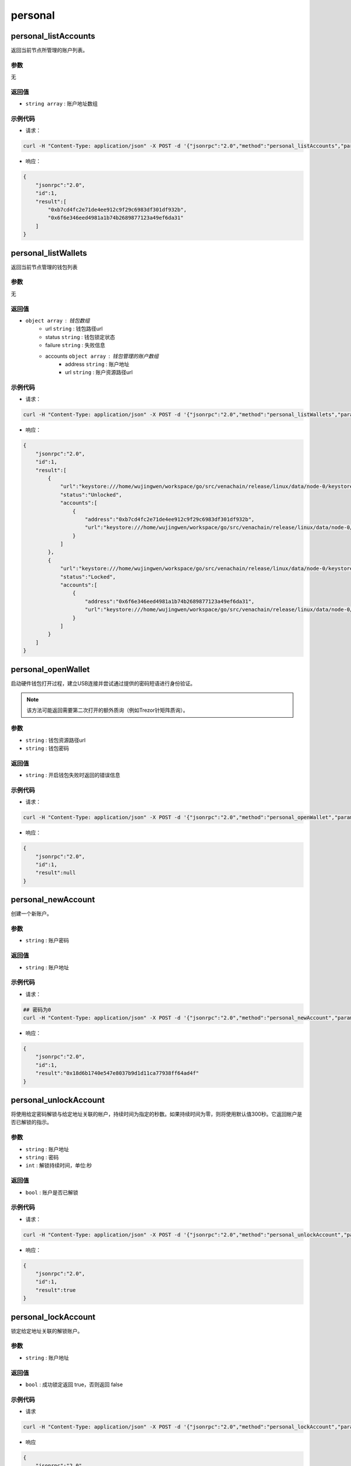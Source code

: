 ===========
personal
===========

personal_listAccounts
========================

返回当前节点所管理的账户列表。

参数
^^^^^

无

返回值
^^^^^^

- ``string array`` : 账户地址数组

示例代码
^^^^^^^^^^

-  请求：

.. code:: sh

    curl -H "Content-Type: application/json" -X POST -d '{"jsonrpc":"2.0","method":"personal_listAccounts","params":[],"id":1}' "http://127.0.0.1:6791"

-  响应：

.. code:: json

    {
        "jsonrpc":"2.0",
        "id":1,
        "result":[
            "0xb7cd4fc2e71de4ee912c9f29c6983df301df932b",
            "0x6f6e346eed4981a1b74b2689877123a49ef6da31"
        ]
    }

personal_listWallets
=======================

返回当前节点管理的钱包列表

参数
^^^^^^

无

返回值
^^^^^^^

- ``object array`` : 钱包数组
    +  url ``string`` : 钱包路径url
    + status ``string`` : 钱包锁定状态
    + failure ``string`` : 失败信息
    + accounts ``object array`` : 钱包管理的账户数组
        - address ``string`` : 账户地址
        - url ``string`` : 账户资源路径url

示例代码
^^^^^^^^^^

-  请求：

.. code:: sh

    curl -H "Content-Type: application/json" -X POST -d '{"jsonrpc":"2.0","method":"personal_listWallets","params":[],"id":1}' "http://127.0.0.1:6791"

-  响应：

.. code:: json

    {
        "jsonrpc":"2.0",
        "id":1,
        "result":[
            {
                "url":"keystore:///home/wujingwen/workspace/go/src/venachain/release/linux/data/node-0/keystore/UTC--2022-03-14T03-25-44.975579300Z--b7cd4fc2e71de4ee912c9f29c6983df301df932b",
                "status":"Unlocked",
                "accounts":[
                    {
                        "address":"0xb7cd4fc2e71de4ee912c9f29c6983df301df932b",
                        "url":"keystore:///home/wujingwen/workspace/go/src/venachain/release/linux/data/node-0/keystore/UTC--2022-03-14T03-25-44.975579300Z--b7cd4fc2e71de4ee912c9f29c6983df301df932b"
                    }
                ]
            },
            {
                "url":"keystore:///home/wujingwen/workspace/go/src/venachain/release/linux/data/node-0/keystore/UTC--2022-03-14T06-03-18.350538200Z--6f6e346eed4981a1b74b2689877123a49ef6da31",
                "status":"Locked",
                "accounts":[
                    {
                        "address":"0x6f6e346eed4981a1b74b2689877123a49ef6da31",
                        "url":"keystore:///home/wujingwen/workspace/go/src/venachain/release/linux/data/node-0/keystore/UTC--2022-03-14T06-03-18.350538200Z--6f6e346eed4981a1b74b2689877123a49ef6da31"
                    }
                ]
            }
        ]
    }

personal_openWallet
======================

启动硬件钱包打开过程，建立USB连接并尝试通过提供的密码短语进行身份验证。

.. note:: 该方法可能返回需要第二次打开的额外质询（例如Trezor针矩阵质询）。

参数
^^^^^

- ``string`` : 钱包资源路径url
- ``string`` : 钱包密码

返回值
^^^^^^^

- ``string`` : 开启钱包失败时返回的错误信息

示例代码
^^^^^^^^^^

-  请求：

.. code:: sh

    curl -H "Content-Type: application/json" -X POST -d '{"jsonrpc":"2.0","method":"personal_openWallet","params":["keystore:///home/wujingwen/workspace/go/src/venachain/release/linux/data/node-0/keystore/UTC--2022-03-14T03-25-44.975579300Z--b7cd4fc2e71de4ee912c9f29c6983df301df932b", "0"],"id":1}' "http://127.0.0.1:6791"

-  响应：

.. code:: json

    {
        "jsonrpc":"2.0",
        "id":1,
        "result":null
    }

personal_newAccount
=======================

创建一个新账户。

参数
^^^^^^^

- ``string`` : 账户密码

返回值
^^^^^^^^^

- ``string`` : 账户地址

示例代码
^^^^^^^^^

-  请求：

.. code:: sh

    ## 密码为0
    curl -H "Content-Type: application/json" -X POST -d '{"jsonrpc":"2.0","method":"personal_newAccount","params":["0"],"id":1}' "http://127.0.0.1:6791"

-  响应：

.. code:: json

    {
        "jsonrpc":"2.0",
        "id":1,
        "result":"0x18d6b1740e547e8037b9d1d11ca77938ff64ad4f"
    }

personal_unlockAccount
==========================

将使用给定密码解锁与给定地址关联的帐户，持续时间为指定的秒数。如果持续时间为零，则将使用默认值300秒。它返回帐户是否已解锁的指示。

参数
^^^^^^^^

- ``string`` : 账户地址
- ``string`` : 密码
- ``int`` : 解锁持续时间，单位:秒

返回值
^^^^^^^^^^

- ``bool`` : 账户是否已解锁

示例代码
^^^^^^^^^^

-  请求：

.. code:: sh

    curl -H "Content-Type: application/json" -X POST -d '{"jsonrpc":"2.0","method":"personal_unlockAccount","params":["0xb7cd4fc2e71de4ee912c9f29c6983df301df932b","0", 500],"id":1}' "http://127.0.0.1:6791"

-  响应：

.. code:: json

    {
        "jsonrpc":"2.0",
        "id":1,
        "result":true
    }

personal_lockAccount
=======================

锁定给定地址关联的解锁账户。

参数
^^^^^

- ``string`` : 账户地址

返回值
^^^^^^

- ``bool`` : 成功锁定返回 true，否则返回 false

示例代码
^^^^^^^^^

-  请求

.. code:: sh

    curl -H "Content-Type: application/json" -X POST -d '{"jsonrpc":"2.0","method":"personal_lockAccount","params":["0xb7cd4fc2e71de4ee912c9f29c6983df301df932b"],"id":1}' "http://127.0.0.1:6791"

-  响应

.. code:: json

    {
        "jsonrpc":"2.0",
        "id":1,
        "result":true
    }

.. _rpc-personal-sendTransaction:

personal_sendTransaction
==============================

**发起交易** 将使用给定的参数创建一笔交易，并尝试用交易发起人（from）的秘钥去对这个交易做签名，然后发起这笔交易，如果给定的密码无法解密这个秘钥则交易失败。

参数
^^^^^^

- ``object`` : 交易参数对象
    + from ``string`` : 20字节，发送交易的源地址
    + to ``string`` : 20字节，交易的目标地址，当创建新合约时可选
    + gas ``string`` : 交易执行可用gas量，可选，16进制整型，默认值1500000000，未用gas将返还。
    + gasPrice ``string`` : gas价格，可选，16进制整型
    + value ``string`` : 交易发送的金额，可选，16进制整型
    + nonce ``string`` : 随机数，可选，16进制整型。可以使用同一个nonce来实现挂起的交易的重写
    + input ``string`` : 交易数据
- ``string`` : 账户密码

.. code:: js

    params: [
        {
            "from":"0xb7cd4fc2e71de4ee912c9f29c6983df301df932b",
            "to":"0x6f6e346eed4981a1b74b2689877123a49ef6da31",
            "gas":"0x76c0", //30400
            "gasPrice":"0x9184e72a000", //10000000000000
            "value":"0x0",  //0
            "nonce":"0x1630640264",
            "input":""
        },
        "0"
    ]

返回值
^^^^^^^^^^

- ``string`` : 交易哈希

示例代码
^^^^^^^^^^

-  请求

.. code:: sh

    curl -H "Content-Type: application/json" -X POST -d '{"jsonrpc":"2.0","method":"personal_sendTransaction","params":[{"from":"0xb7cd4fc2e71de4ee912c9f29c6983df301df932b","to":"0x6f6e346eed4981a1b74b2689877123a49ef6da31","gas": "0x76c0", "gasPrice": "0x9184e72a000","value": "0x0", "nonce": "0x1630640264","input":""}, "0"],"id":1}' "http://127.0.0.1:6791"

-  响应

.. code:: json

    {
        "jsonrpc":"2.0",
        "id":1,
        "result":"0xff3b0a7ed8e673b2bf38fa75e5d2f5c741eee8ec88a295c471733be7f43b6bee"
    }

personal_signTransaction
============================

**签名交易** 将使用给定的参数创建一笔交易，并尝试用交易发起人（from）的秘钥去对这个交易做签名，如果给定的密码无法解密这个秘钥则会签名失败。签名后的交易会以
RLP 数据返回，不会广播到其他节点。

参数
^^^^^^

请参考 :ref:`personal_sendTransaction <rpc-personal-sendTransaction>`

返回值
^^^^^^^

- ``object`` : 交易签名后的数据
    - raw ``string`` : 签名信息
    - tx ``object`` : 交易信息
        - txData ``object`` : 交易详细信息 
            + nonce ``string`` : 账户随机数，16进制整型
            + gasPrice ``string`` : gas价格，16进制整型
            + gas ``string`` : gas限制，16进制整型
            + to ``string`` : 交易目标地址
            + value ``string`` : 交易金额，16进制整型
            + input ``string`` : 交易信息
            + hash ``string`` : 交易哈希
            + v、r、s ``string`` : 签名值

示例代码
^^^^^^^^

- 请求

.. code:: sh

    curl -H "Content-Type: application/json" -X POST -d '{"jsonrpc":"2.0","method":"personal_signTransaction","params":[{"from":"0x297c91ba547850222e4419b359970032c52d2fdb","to":"0x297c91ba547850222e4419b359970032c52d2fdb","gas": "0x76c0", "gasPrice": "0x9184e72a000","value": "0x0", "nonce": "0x1630640266","input":""}, "0"],"id":1}' "http://127.0.0.1:6791"

- 响应

.. code:: json

    {
        "jsonrpc":"2.0",
        "id":1,
        "result":{
            "raw":"0xf86c8516306402668609184e72a0008276c094297c91ba547850222e4419b359970032c52d2fdb808082027ba056d1e661bc0bb1862836e6c583d0dbf45b460f38fe9994fb33d9aecd32f3348ea053be24dd3419796dbb0851ce7935448f3c93520fd4e9f0386bbea5dbe2ee8eb5",
            "tx":{
                "nonce":"0x1630640266",
                "gasPrice":"0x9184e72a000",
                "gas":"0x76c0",
                "to":"0x297c91ba547850222e4419b359970032c52d2fdb",
                "value":"0x0",
                "input":"0x",
                "v":"0x27b",
                "r":"0x56d1e661bc0bb1862836e6c583d0dbf45b460f38fe9994fb33d9aecd32f3348e",
                "s":"0x53be24dd3419796dbb0851ce7935448f3c93520fd4e9f0386bbea5dbe2ee8eb5",
                "hash":"0x7a82ea69e6d153410a063ba3bab6cbe7fe8bc2c4174b9da12a2b4a3dbd03dc79"
            }
        }
    }

.. _rpc-personal-sign:

personal_sign
==================

为以下内容计算 Venachain 的 ECDSA 签名：

.. code:: sh

    keccack256("\x19Venachain Signed Message:\n" + len(message) + message))

.. note:: 生成的签名符合secp256k1曲线R、S和V值，其中V值将为27或28，这是由于传统原因。用于计算签名的密钥使用给定密码解密。

参数
^^^^^^

- ``string`` : 要签名的数据
- ``string`` : 账户地址
- ``string`` : 账户密码

返回值
^^^^^^^

- ``string`` : 签名后的数据

示例代码
^^^^^^^^^^

-  请求

.. code:: sh

    curl -H "Content-Type: application/json" -X POST -d '{"jsonrpc":"2.0","method":"personal_sign","params":["0xf8b0bb723012a3741d8eb2edd2c5782eee588f755bfe2a1f6b66970d35531cf2","0xb7cd4fc2e71de4ee912c9f29c6983df301df932b","0"],"id":1}' "http://127.0.0.1:6791"

-  响应

.. code:: json

    {
        "jsonrpc":"2.0",
        "id":1,
        "result":"0x82be6dbc2b7a3fbb38d2495ff90de7ceeae3b163793a836d89a7740f00ce24921b213718ba579798be0bba73dfa7d46d1410c287af922b8fa0c22be7bc2bd5031c"
    }

personal_ecRecover
=====================

返回用于创建签名的帐户的地址。

.. note:: 此功能与 :ref:`venachain_sign <rpc-venachain-sign>` 和 :ref:`personal_sign <rpc-personal-sign>` 兼容。因此，它恢复了以下地址：

    .. code:: sh

        hash = keccak256("\x19Venachain Signed Message:\n"${message length}${message})
        addr = ecrecover(hash, signature)

.. note:: 签名必须符合secp256k1曲线R、S和V值，其中，出于传统原因，V值必须为27或28。

参数
^^^^^^

- ``string`` : 被签名的原数据
- ``string`` : 原数据被签名后的签名数据

返回值
^^^^^^^^

- ``string`` : 用于创建签名的帐户的地址

示例代码
^^^^^^^^^^

- 请求

.. code:: sh

    curl -H "Content-Type: application/json" -X POST -d '{"jsonrpc":"2.0","method":"personal_ecRecover","params":["0xf8b0bb723012a3741d8eb2edd2c5782eee588f755bfe2a1f6b66970d35531cf2","0x82be6dbc2b7a3fbb38d2495ff90de7ceeae3b163793a836d89a7740f00ce24921b213718ba579798be0bba73dfa7d46d1410c287af922b8fa0c22be7bc2bd5031c"],"id":1}' "http://127.0.0.1:6791"

- 响应

.. code:: json

    {
        "jsonrpc":"2.0",
        "id":1,
        "result":"0xb7cd4fc2e71de4ee912c9f29c6983df301df932b"
    }

personal_signAndSendTransaction
=====================================

**签名并发起交易** 此方法其实是 :ref:`personal_sendTransaction <rpc-personal-sendTransaction>` 的别名

参数
^^^^^^^

请参考 :ref:`personal_sendTransaction <rpc-personal-sendTransaction>`

返回值
^^^^^^^

请参考 :ref:`personal_sendTransaction <rpc-personal-sendTransaction>`

示例代码
^^^^^^^^

请参考 :ref:`personal_sendTransaction <rpc-personal-sendTransaction>`